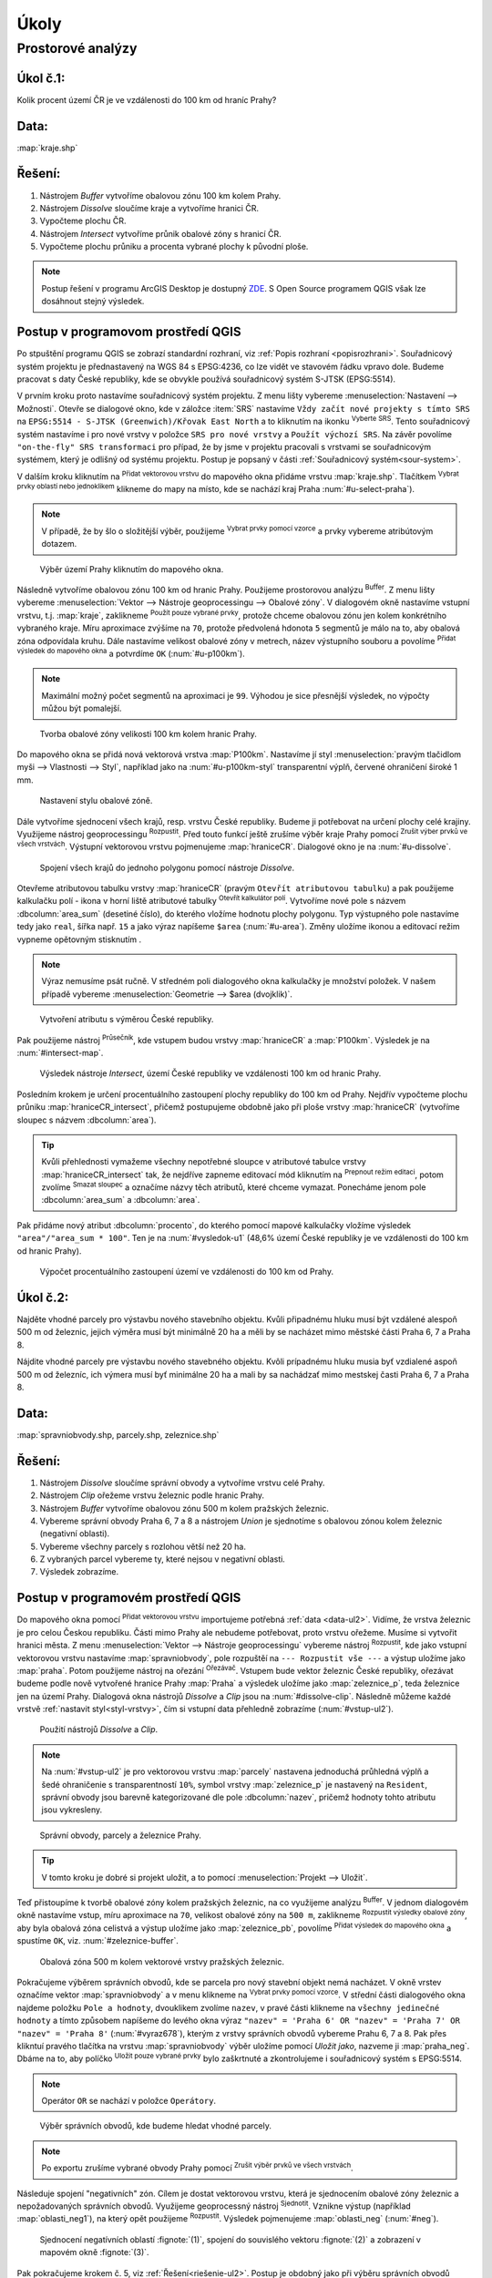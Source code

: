 .. |srs| image:: ../images/icon/mActionSetProjection.png
   :width: 1.5em
.. |box_yes| image:: ../images/icon/checkbox.png
   :width: 1.5em
.. |box_no| image:: ../images/icon/checkbox_unchecked.png
   :width: 1.5em
.. |mIconVectorLayer| image:: ../images/icon/mIconVectorLayer.png
   :width: 1.5em
.. |mActionSelect| image:: ../images/icon/mActionSelect.png
   :width: 1.5em
.. |buffer| image:: ../images/icon/buffer.png
   :width: 1.5em
.. |dissolve| image:: ../images/icon/dissolve.png
   :width: 1.5em
.. |mIconSelectRemove| image:: ../images/icon/mIconSelectRemove.png
   :width: 1.5em
.. |mIconEditable| image:: ../images/icon/mIconEditable.png
   :width: 1.5em
.. |mActionDeleteAttribute| image:: ../images/icon/mActionDeleteAttribute.png
   :width: 1.5em
.. |mActionCalculateField| image:: ../images/icon/mActionCalculateField.png
   :width: 1.5em
.. |intersect| image:: ../images/icon/intersect.png
   :width: 1.5em
.. |mActionSaveEdits| image:: ../images/icon/mActionSaveEdits.png
   :width: 1.5em
.. |mIconExpressionSelect| image:: ../images/icon/mIconExpressionSelect.png
   :width: 1.5em
.. |union| image:: ../images/icon/union.png
   :width: 1.5em
.. |select_location| image:: ../images/icon/select_location.png
   :width: 1.5em
.. |mActionZoomToLayer| image:: ../images/icon/mActionZoomToLayer.png
   :width: 1.5em
.. |clipper| image:: ../images/icon/clip.png
   :width: 1.5em

Úkoly
-----

Prostorové analýzy
==================

Úkol č.1:
^^^^^^^^^
Kolik procent území ČR je ve vzdálenosti do 100 km od hraníc Prahy?

Data: 
^^^^^
:map:`kraje.shp`

Řešení:
^^^^^^^
1. Nástrojem *Buffer* vytvoříme obalovou zónu 100 km kolem Prahy.
2. Nástrojem *Dissolve* sloučíme kraje a vytvoříme hranici ČR.
3. Vypočteme plochu ČR.
4. Nástrojem *Intersect* vytvoříme průnik obalové zóny s hranicí ČR.
5. Vypočteme plochu průniku a procenta vybrané plochy k původní ploše.

.. note:: Postup řešení v programu ArcGIS Desktop je dostupný `ZDE 
   <http://maps.fsv.cvut.cz/frvsgis/web.html>`_. S Open Source programem QGIS
   však lze dosáhnout stejný výsledek.

Postup v programovom prostředí QGIS
^^^^^^^^^^^^^^^^^^^^^^^^^^^^^^^^^^^

Po stpuštění programu QGIS se zobrazí standardní rozhraní, viz :ref:`Popis 
rozhraní <popisrozhrani>`. Souřadnicový systém projektu je přednastavený na WGS
84 s EPSG:4236, co lze vidět ve stavovém řádku vpravo dole. Budeme pracovat s
daty České republiky, kde se obvykle používá souřadnicový systém S-JTSK
(EPSG:5514).

V prvním kroku proto nastavíme souřadnicový systém projektu. Z menu lišty
vybereme :menuselection:`Nastavení --> Možnosti`. Otevře se dialogové okno, kde
v záložce :item:`SRS` nastavíme ``Vždy začít nové projekty s tímto SRS`` na
``EPSG:5514 - S-JTSK (Greenwich)/Křovak East North`` a to kliknutím na ikonku 
|srs| :sup:`Vyberte SRS`. Tento souřadnicový systém nastavíme i pro nové vrstvy
v položce ``SRS pro nové vrstvy`` a ``Použít výchozí SRS``. Na závěr povolíme 
|box_yes| ``"on-the-fly" SRS transformaci`` pro případ, že by jsme v projektu
pracovali s vrstvami se souřadnicovým systémem, který je odlišný od systému
projektu. Postup je popsaný v části :ref:`Souřadnicový systém<sour-system>`.
    
V dalším kroku kliknutím na |mIconVectorLayer| :sup:`Přidat vektorovou vrstvu`
do mapového okna přidáme vrstvu :map:`kraje.shp`. Tlačítkem |mActionSelect| 
:sup:`Vybrat prvky oblastí nebo jednoklikem` klikneme do mapy na místo, kde se
nachází kraj Praha :num:`#u-select-praha`).


.. note:: V případě, že by šlo o složitější výběr, použijeme 
	  |mIconExpressionSelect| :sup:`Vybrat prvky pomocí vzorce` a prvky 
	  vybereme atribútovým dotazem.


.. _u-select-praha:

.. figure:: images/u-select-praha.png
   :class: middle
        
   Výběr území Prahy kliknutím do mapového okna.

Následně vytvoříme obalovou zónu 100 km od hranic Prahy. Použijeme prostorovou
analýzu |buffer| :sup:`Buffer`. Z menu lišty vybereme :menuselection:`Vektor 
--> Nástroje geoprocessingu --> Obalové zóny`. V dialogovém okně nastavíme
vstupní vrstvu, t.j. :map:`kraje`, zaklikneme |box_yes| :sup:`Použít pouze 
vybrané prvky`, protože chceme obalovou zónu jen kolem konkrétního vybraného
kraje. Míru aproximace zvýšíme na ``70``, protože předvolená hdonota ``5``
segmentů je málo na to, aby obalová zóna odpovídala kruhu. Dále nastavíme
velikost obalové zóny v metrech, název výstupního souboru a povolíme |box_yes| 
:sup:`Přidat výsledek do mapového okna` a potvrdíme  ``OK`` (:num:`#u-p100km`).  


.. note:: Maximální možný počet segmentů na aproximaci je ``99``. Výhodou je 
	  sice přesnější výsledek, no výpočty můžou být pomalejší.

.. _u-p100km:

.. figure:: images/u-p100km.png
   :scale: 70%
        
   Tvorba obalové zóny velikosti 100 km kolem hranic Prahy.

Do mapového okna se přidá nová vektorová vrstva :map:`P100km`. Nastavíme jí styl
:menuselection:`pravým tlačidlom myši --> Vlastnosti --> Styl`, například jako
na :num:`#u-p100km-styl` transparentní výplň, červené ohraničení široké 1 mm.

.. _u-p100km-styl:

.. figure:: images/u-p100km-styl.png
   :scale: 55%
        
   Nastavení stylu obalové zóně.

Dále vytvoříme sjednocení všech krajů, resp. vrstvu České republiky. Budeme ji
potřebovat na určení plochy celé krajiny. Využijeme nástroj geoprocessingu 
|dissolve| :sup:`Rozpustit`. 
Před touto funkcí ještě zrušíme výběr kraje Prahy pomocí |mIconSelectRemove| 
:sup:`Zrušit výber prvků ve všech vrstvách`. Výstupní vektorovou vrstvu
pojmenujeme :map:`hraniceCR`. Dialogové okno je na :num:`#u-dissolve`.

.. _u-dissolve:

.. figure:: images/u-dissolve.png
   :scale: 70%
        
   Spojení všech krajů do jednoho polygonu pomocí nástroje *Dissolve*.

Otevřeme atributovou tabulku vrstvy  :map:`hraniceCR` (pravým ``Otevřít 
atributovou tabulku``) a pak použijeme kalkulačku polí - ikona v horní liště
atributové tabulky |mActionCalculateField| :sup:`Otevřít kalkulátor polí`.
Vytvoříme nové pole s názvem :dbcolumn:`area_sum` (desetiné číslo), do kterého
vložíme hodnotu plochy polygonu. Typ výstupného pole nastavíme tedy jako  
``real``, šířka např. ``15``  a jako výraz napíšeme ``$area`` (:num:`#u-area`).
Změny uložíme ikonou |mActionSaveEdits| a editovací režim vypneme opětovným
stisknutím |mIconEditable|.

.. note:: Výraz nemusíme psát ručně. V středném poli dialogového okna kalkulačky
	  je množství položek. V našem případě vybereme 
          :menuselection:`Geometrie --> $area (dvojklik)`.

.. _u-area:

.. figure:: images/u-hraniceCR-area.png
   :scale: 55%
        
   Vytvoření atributu s výměrou České republiky.

Pak použijeme nástroj |intersect| :sup:`Průsečník`, kde vstupem budou vrstvy 
:map:`hraniceCR` a :map:`P100km`. Výsledek je na :num:`#intersect-map`.     

.. _intersect-map:

.. figure:: images/u_intersect-map.png
   :class: middle
        
   Výsledek nástroje *Intersect*, území České republiky ve vzdálenosti 100 km 
   od hranic Prahy.

Posledním krokem je určení procentuálního zastoupení plochy republiky do 100 km
od Prahy. Nejdřív vypočteme plochu průniku :map:`hraniceCR_intersect`, přičemž
postupujeme obdobně jako při ploše vrstvy :map:`hraniceCR` (vytvoříme sloupec s
názvem :dbcolumn:`area`). 

.. tip:: Kvůli přehlednosti vymažeme všechny nepotřebné sloupce v atributové
   tabulce vrstvy :map:`hraniceCR_intersect` tak, že nejdříve zapneme editovací
   mód kliknutím na |mIconEditable| :sup:`Prepnout režim editaci`, potom zvolíme
   |mActionDeleteAttribute| :sup:`Smazat sloupec` a označíme názvy těch
   atributů, které chceme vymazat. Ponecháme jenom pole :dbcolumn:`area_sum` a 
   :dbcolumn:`area`.

Pak přidáme nový atribut :dbcolumn:`procento`, do kterého pomocí mapové
kalkulačky vložíme výsledek ``"area"/"area_sum * 100"``.  Ten je na 
:num:`#vysledok-u1` (48,6% území České republiky je ve vzdálenosti do 100 km od
hranic Prahy). 

.. _vysledok-u1:

.. figure:: images/u-vysledok-u1.png
   :scale: 70%
        
   Výpočet procentuálního zastoupení území ve vzdálenosti do 100 km od Prahy.

Úkol č.2:
^^^^^^^^^
Najděte vhodné parcely pro výstavbu nového stavebního objektu. Kvůli připadnému
hluku musí být vzdálené alespoň 500 m od železnic, jejich výměra musí být
minimálně 20 ha a měli by se nacházet mimo městské části Praha 6, 7 a Praha 8.

Nájdite vhodné parcely pre výstavbu nového stavebného objektu. Kvôli prípadnému 
hluku musia byť vzdialené aspoň 500 m od železníc, ich výmera musí byť minimálne 
20 ha a mali by sa nachádzať mimo mestskej časti Praha 6, 7 a Praha 8.

.. _data-ul2:

Data: 
^^^^^
:map:`spravniobvody.shp, parcely.shp, zeleznice.shp`

.. _riešenie-ul2:

Řešení:
^^^^^^^
1. Nástrojem *Dissolve* sloučíme správní obvody a vytvoříme vrstvu celé Prahy.
2. Nástrojem *Clip* ořežeme vrstvu železnic podle hranic Prahy.
3. Nástrojem *Buffer* vytvoříme obalovou zónu 500 m kolem pražských železnic.
4. Vybereme správní obvody Praha 6, 7 a 8 a nástrojem *Union* je sjednotíme s
   obalovou zónou kolem železnic (negativní oblasti).
5. Vybereme všechny parcely s rozlohou větší než 20 ha.
6. Z vybraných parcel vybereme ty, které nejsou v negativní oblasti.
7. Výsledek zobrazíme.   

Postup v programovém prostředí QGIS
^^^^^^^^^^^^^^^^^^^^^^^^^^^^^^^^^^^

Do mapového okna pomocí |mIconVectorLayer| :sup:`Přidat vektorovou vrstvu`
importujeme potřebná :ref:`data <data-ul2>`. Vidíme, že vrstva železnic je pro
celou Českou republiku. Části mimo Prahy ale nebudeme potřebovat, proto vrstvu
ořežeme. Musíme si vytvořit hranici města. Z menu  :menuselection:`Vektor --> 
Nástroje geoprocessingu` vybereme nástroj |dissolve| :sup:`Rozpustit`, kde jako
vstupní vektorovou vrstvu nastavíme :map:`spravniobvody`, pole rozpuštěí na 
``--- Rozpustit vše ---`` a výstup uložíme jako :map:`praha`.
Potom použijeme nástroj na ořezání |clipper| :sup:`Ořezávač`. Vstupem bude
vektor železnic České republiky, ořezávat budeme podle nově vytvořené hranice
Prahy :map:`Praha` a výsledek uložíme jako :map:`zeleznice_p`, teda železnice
jen na území Prahy. Dialogová okna nástrojů *Dissolve* a *Clip* jsou na 
:num:`#dissolve-clip`. Následně můžeme každé vrstvě 
:ref:`nastavit styl<styl-vrstvy>`, čím si vstupní data přehledně zobrazíme 
(:num:`#vstup-ul2`). 

.. _dissolve-clip:

.. figure:: images/u-dissolve-clip.png
   :scale: 70%
        
   Použití nástrojů *Dissolve* a *Clip*.

.. note:: Na :num:`#vstup-ul2` je pro vektorovou vrstvu :map:`parcely` nastavena
   jednoduchá průhledná výplň a šedé ohraničenie s transparentností ``10%``, 
   symbol vrstvy :map:`zeleznice_p` je nastavený na ``Resident``, správní obvody
   jsou barevně kategorizované dle pole :dbcolumn:`nazev`, pričemž hodnoty tohto
   atributu jsou vykresleny.


.. _vstup-ul2:

.. figure:: images/u-vstup-ul2.png
   :class: middle
        
   Správní obvody, parcely a železnice Prahy.

.. tip:: V tomto kroku je dobré si projekt uložit, a to pomocí 
	 :menuselection:`Projekt --> Uložit`. 

Teď přistoupíme k tvorbě obalové zóny kolem pražských železnic, na co využijeme
analýzu |buffer| :sup:`Buffer`. V jednom dialogovém okně nastavíme vstup, míru
aproximace na ``70``,  velikost obalové zóny na ``500 m``, zaklikneme |box_yes| 
:sup:`Rozpustit výsledky obalové zóny`, aby byla obalová zóna celistvá a výstup
uložíme jako :map:`zeleznice_pb`, povolíme |box_yes| :sup:`Přidat výsledek do 
mapového okna` a spustíme ``OK``, viz. :num:`#zeleznice-buffer`.
 
.. _zeleznice-buffer:

.. figure:: images/u-zeleznice-buffer.png
   :scale: 70%
        
   Obalová zóna 500 m kolem vektorové vrstvy pražských železnic.

Pokračujeme výběrem správních obvodů, kde se parcela pro nový stavební objekt
nemá nacházet. V okně vrstev označíme vektor :map:`spravniobvody`  a v menu
klikneme na |mIconExpressionSelect| :sup:`Vybrat prvky pomocí vzorce`.  V
střední části dialogového okna najdeme položku ``Pole a hodnoty``, dvouklikem
zvolíme ``nazev``, v pravé části klikneme na ``všechny jedinečné hodnoty``  a
tímto způsobem napíšeme do levého okna výraz  ``"nazev" = 'Praha 6' OR 
"nazev" = 'Praha 7' OR "nazev" = 'Praha 8'`` (:num:`#vyraz678`), kterým z vrstvy
správních obvodů vybereme Prahu 6, 7 a 8. Pak přes klikntuí pravého tlačítka na
vrstvu :map:`spravniobvody` výběr uložíme pomocí `Uložit jako`, nazveme ji 
:map:`praha_neg`. Dbáme na to, aby políčko |box_no| :sup:`Uložit pouze vybrané 
prvky` bylo zaškrtnuté |box_yes| a  zkontrolujeme i souřadnicový systém s
EPSG:5514.


.. note:: Operátor ``OR`` se nachází v položce ``Operátory``.

.. _vyraz678:

.. figure:: images/u-vyraz678.png
   :scale: 60%
        
   Výběr správních obvodů, kde budeme hledat vhodné parcely.

.. note:: Po exportu zrušíme vybrané obvody Prahy pomocí |mIconSelectRemove| 
	  :sup:`Zrušit výběr prvků ve všech vrstvách`.

Následuje spojení "negativních" zón. Cílem je dostat vektorovou vrstvu, která je
sjednocením obalové zóny železnic a nepožadovaných správních obvodů. Využijeme
geoprocessný nástroj |union| :sup:`Sjednotit`. Vznikne výstup (například 
:map:`oblasti_neg1`), na který opět použijeme  |dissolve| :sup:`Rozpustit`.
Výsledek pojmenujeme :map:`oblasti_neg` (:num:`#neg`).

.. _neg:

.. figure:: images/u-neg.png
   :class: middle
        
   Sjednocení negatívních oblastí :fignote:`(1)`, spojení do souvislého 
   vektoru :fignote:`(2)` a zobrazení v mapovém okně :fignote:`(3)`.

Pak pokračujeme krokem č. 5, viz :ref:`Řešení<riešenie-ul2>`. Postup je obdobný
jako při výběru správních obvodů pomocí |mIconExpressionSelect| 
:sup:`Vybrat prvky pomocí vzorce`. Výraz ``"vymeraparc" > 200000`` je ten,
kterým vybereme parcely  s výměrou nad 20 ha (:num:`#parcely20ha`). Vybrané
prvky uložíme jako nový vektor :map:`parcely_20ha` a výběr zrušíme ikonkou 
|mIconSelectRemove|.
  

.. _parcely20ha:

.. figure:: images/u-parcely20ha.png
   :scale: 70%
        
   Výběr parcel s výměrou nad 20 hektarů.

Z těchto parcel je potřebné vyselektovat ty, které nejsou v negativní oblasti.
Nejdříve označíme všechny prvky vrstvy :map:`parcely_25ha`, například vybereme
všechny ``gml_id`` pomocí |mIconExpressionSelect| 
:sup:`Vybrat prvky pomocí vzorce`. Následně z hlavní lišty spustíme dialogové
okno |select_location| :sup:`Vybrat podle umíštění`. Najdeme jej v položce 
:menuselection:`Vektor --> Výzkumné nástroje`. Zaškrtneme |box_yes| 
:sup:`Include input features that intersect the selection features`, |box_yes| 
:sup:`Zahrnout vstupní prvky, které překrývají/protínají prvky výběru` a jelikož
chceme právě ty parcely, které zadané podmínky nesplňují, zvolíme možnost 
``odstraněním z aktuálneho výběru`` (:num:`#vybrat-umisteni`).
  

.. _vybrat-umisteni:

.. figure:: images/u-vybrat-umisteni.png
   :scale: 70%
        
   Výběr parcel podle umístění metodou odstranění z aktuálního výběru.

Výsledek (podmnožina :map:`parcely_20ha`) uložíme pomocí ``Uložit jako``, a
znázorníme na podkladě původního zájmového území (:num:`#vysledok-ul2`).
Pro lepší detail použijeme |mActionZoomToLayer| :sup:`Přiblížit na vrstvu`. 

.. note:: Pro zvýraznění výsledku je průhlednost vrstvy správních celků 
	  nastavena na ``70`` 
	  (:menuselection:`Vlastnosti --> Styl --> Průhlednost vrstvy`).

.. _vysledok-ul2:

.. figure:: images/u-vysledok-u2.png
   :class: middle
        
   Vhodné parcely pro výstavbu nového stavebního objektu.
